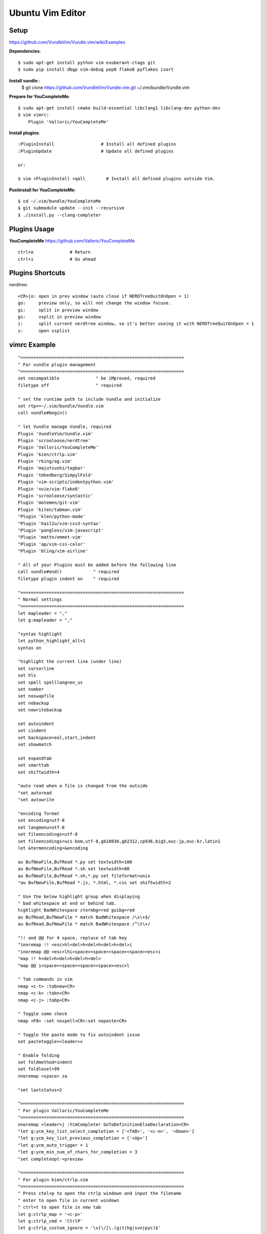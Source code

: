 Ubuntu Vim Editor
=================

Setup
-----
https://github.com/VundleVim/Vundle.vim/wiki/Examples

**Dependencies**::

    $ sudo apt-get install python vim exuberant-ctags git
    $ sudo pip install dbgp vim-debug pep8 flake8 pyflakes isort

**Install vundle**::
    $ git clone https://github.com/VundleVim/Vundle.vim.git ~/.vim/bundle/Vundle.vim

**Prepare for YouCompleteMe**::

    $ sudo apt-get install cmake build-essential libclang1 libclang-dev python-dev
    $ vim vimrc:
        Plugin 'Valloric/YouCompleteMe'

**Install plugins**::

    :PluginInstall                  # Install all defined plugins
    :PluginUpdate                   # Update all defined plugins

    or:

    $ vim +PluginInstall +qall        # Install all defined plugins outside Vim.

**Postinstall for YouCompleteMe**::

    $ cd ~/.vim/bundle/YouCompleteMe
    $ git submodule update --init --recursive
    $ ./install.py --clang-completer


Plugins Usage
-------------

**YouCompleteMe**
https://github.com/Valloric/YouCompleteMe

::

    ctrl+o              # Return
    ctrl+i              # Go ahead


Plugins Shortcuts
-----------------

nerdtree::

    <CR>|o: open in prev window (auto close if NERDTreeQuitOnOpen = 1)
    go:     preview only, so will not change the window focuse.
    gi:     split in preview window
    gs:     vsplit in preview window
    i:      split current nerdtree window, so it's better useing it with NERDTreeQuitOnOpen = 1
    s:      open vsplist


vimrc Example
-------------

::

    "===============================================================
    " For vundle plugin management
    "===============================================================
    set nocompatible              " be iMproved, required
    filetype off                  " required

    " set the runtime path to include Vundle and initialize
    set rtp+=~/.vim/bundle/Vundle.vim
    call vundle#begin()

    " let Vundle manage Vundle, required
    Plugin 'VundleVim/Vundle.vim'
    Plugin 'scrooloose/nerdtree'
    Plugin 'Valloric/YouCompleteMe'
    Plugin 'kien/ctrlp.vim'
    Plugin 'rking/ag.vim'
    Plugin 'majutsushi/tagbar'
    Plugin 'tmhedberg/SimpylFold'
    Plugin 'vim-scripts/indentpython.vim'
    Plugin 'nvie/vim-flake8'
    Plugin 'scrooloose/syntastic'
    Plugin 'motemen/git-vim'
    Plugin 'kiten/tabman.vim'
    "Plugin 'klen/python-mode'
    "Plugin 'hail2u/vim-css3-syntax'
    "Plugin 'pangloss/vim-javascript'
    "Plugin 'mattn/emmet-vim'
    "Plugin 'ap/vim-css-color'
    "Plugin 'bling/vim-airline'

    " All of your Plugins must be added before the following line
    call vundle#end()            " required
    filetype plugin indent on    " required

    "===============================================================
    " Normal settings
    "===============================================================
    let mapleader = ","
    let g:mapleader = ","

    "syntax highlight
    let python_highlight_all=1
    syntax on

    "highlight the current line (under line)
    set cursorline
    set hls
    set spell spelllang=en_us
    set number
    set noswapfile
    set nobackup
    set nowritebackup

    set autoindent
    set cindent
    set backspace=eol,start,indent
    set showmatch

    set expandtab
    set smarttab
    set shiftwidth=4

    "auto read when a file is changed from the outside
    "set autoread
    "set autowrite

    "encoding format
    set encoding=utf-8
    set langmenu=utf-8
    set fileencodings=utf-8
    set fileencodings=ucs-bom,utf-8,gb18030,gb2312,cp936,big5,euc-jp,euc-kr,latin1
    let &termencoding=&encoding

    au BufNewFile,BufRead *.py set textwidth=100
    au BufNewFile,BufRead *.sh set textwidth=80
    au BufNewFile,BufRead *.sh,*.py set fileformat=unix
    "au BufNewFile,BufRead *.js, *.html, *.css set shiftwidth=2

    " Use the below highlight group when displaying
    " bad whitespace at end or behind tab.
    highlight BadWhitespace ctermbg=red guibg=red
    au BufRead,BufNewFile * match BadWhitespace /\s\+$/
    au BufRead,BufNewFile * match BadWhitespace /^\t\+/

    "!! and @@ for 4 space, replace of tab key
    "inoremap !! <esc>hl<del>h<del>h<del>h<del>i
    "inoremap @@ <esc>lhi<space><space><space><space><esc>i
    "map !! h<del>h<del>h<del>h<del>
    "map @@ i<space><space><space><space><esc>l

    " Tab commands in vim
    nmap <c-t> :tabnew<CR>
    nmap <c-k> :tabn<CR>
    nmap <c-j> :tabp<CR>

    " Toggle some check
    nmap <F8> :set nospell<CR>:set nopaste<CR>

    " Toggle the paste mode to fix autoindent issue
    set pastetoggle=<leader>v

    " Enable folding
    set foldmethod=indent
    set foldlevel=99
    nnoremap <space> za

    "set laststatus=2

    "===============================================================
    " For plugin Valloric/YouCompleteMe
    "===============================================================
    nnoremap <leader>j :YcmCompleter GoToDefinitionElseDeclaration<CR>
    "let g:ycm_key_list_select_completion = ['<TAB>', '<c-n>', '<Down>']
    "let g:ycm_key_list_previous_completion = ['<Up>']
    "let g:ycm_auto_trigger = 1
    "let g:ycm_min_num_of_chars_for_completion = 3
    "set completeopt-=preview

    "===============================================================
    " For plugin kien/ctrlp.vim
    "===============================================================
    " Press ctel+p to open the ctrlp windown and input the filename
    " enter to open file in current windown
    " ctrl+t to open file in new tab
    let g:ctrlp_map = '<c-p>'
    let g:ctrlp_cmd = 'CtrlP'
    let g:ctrlp_custom_ignore = '\v[\/]\.(git|hg|svn|pyc)$'

    "===============================================================
    " For plugin rking/ag.vim
    "===============================================================
    "let g:ag_prg = 'ag --nogroup --noheading '

    "===============================================================
    " For plugin majutsushi/tagbar
    "===============================================================
    nmap <F3> :TagbarToggle<CR>

    "===============================================================
    " For plugin scrooloose/nerdtree
    "===============================================================
    map <F4> :NERDTreeToggle<CR>
    "map <F4> :NERDTreeFind<CR>
    let NERDTreeQuitOnOpen = 1
    let NERDTreeIgnore = ['\.pyc$', '\.pyo$', '__pycache__']

    "===============================================================
    " For tmhedberg/SimpylFold
    "===============================================================
    let g:SimpylFold_docstring_preview=1

    "===============================================================
    " For scrooloose/syntastic 
    "===============================================================
    set statusline+=%#warningmsg#
    set statusline+=%{SyntasticStatuslineFlag()}
    set statusline+=%*

    nmap <leader>e :Errors<CR>
    nmap <leader>n :lnext<CR>
    nmap <leader>p :lprevious<CR>

    let g:syntastic_always_populate_loc_list = 1
    let g:syntastic_auto_loc_list = 1
    let g:syntastic_check_on_open = 1
    let g:syntastic_check_on_wq = 0

    " Need to install eslint: sudo npm install eslint -g
    "let g:syntastic_javascript_checkers = ['eslint']

    "===============================================================
    " For kien/tabman.vim 
    "===============================================================

